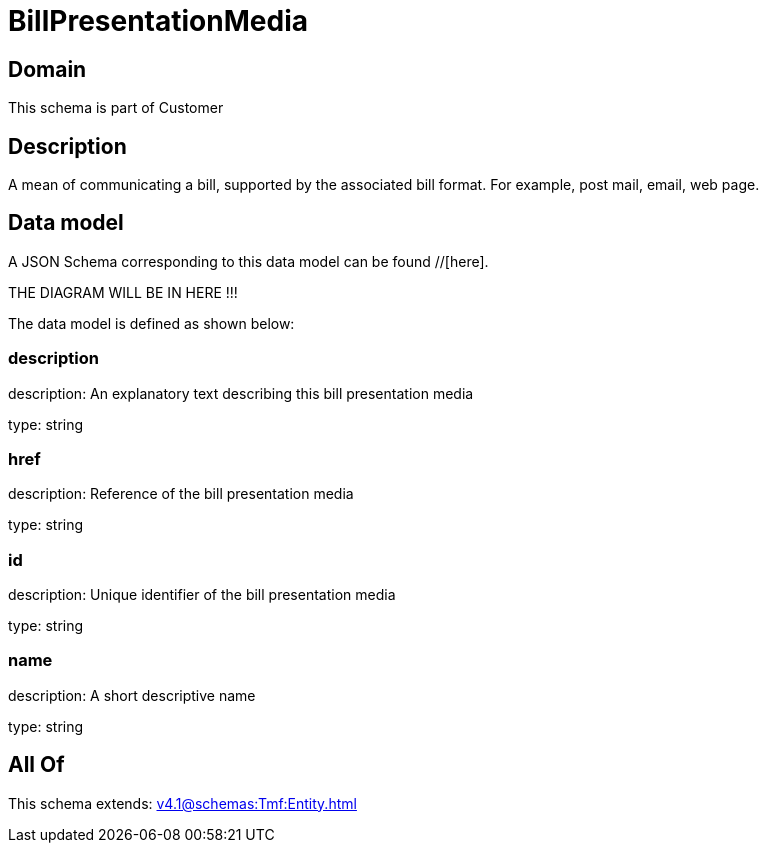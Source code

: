 = BillPresentationMedia

[#domain]
== Domain

This schema is part of Customer

[#description]
== Description
A mean of communicating a bill, supported by the associated bill format. For example, post mail, email, web page.


[#data_model]
== Data model

A JSON Schema corresponding to this data model can be found //[here].

THE DIAGRAM WILL BE IN HERE !!!


The data model is defined as shown below:


=== description
description: An explanatory text describing this bill presentation media

type: string


=== href
description: Reference of the bill presentation media

type: string


=== id
description: Unique identifier of the bill presentation media

type: string


=== name
description: A short descriptive name

type: string


[#all_of]
== All Of

This schema extends: xref:v4.1@schemas:Tmf:Entity.adoc[]
